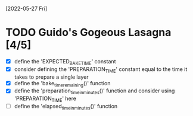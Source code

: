 [2022-05-27 Fri]
* TODO Guido's Gogeous Lasagna [4/5]
:LOGBOOK:
CLOCK: [2022-05-27 Fri 11:50]--[2022-05-27 Fri 12:05] =>  0:15
:END:
- [X] define the 'EXPECTED_BAKE_TIME' constant
- [X] consider defining the 'PREPARATION_TIME' constant
  equal to the time it takes to prepare a single layer
- [X] define the 'bake_time_remaining()' function
- [X] define the 'preparation_time_in_minutes()' function and consider
  using 'PREPARATION_TIME' here
- [ ] define the 'elapsed_time_in_minutes()' function
